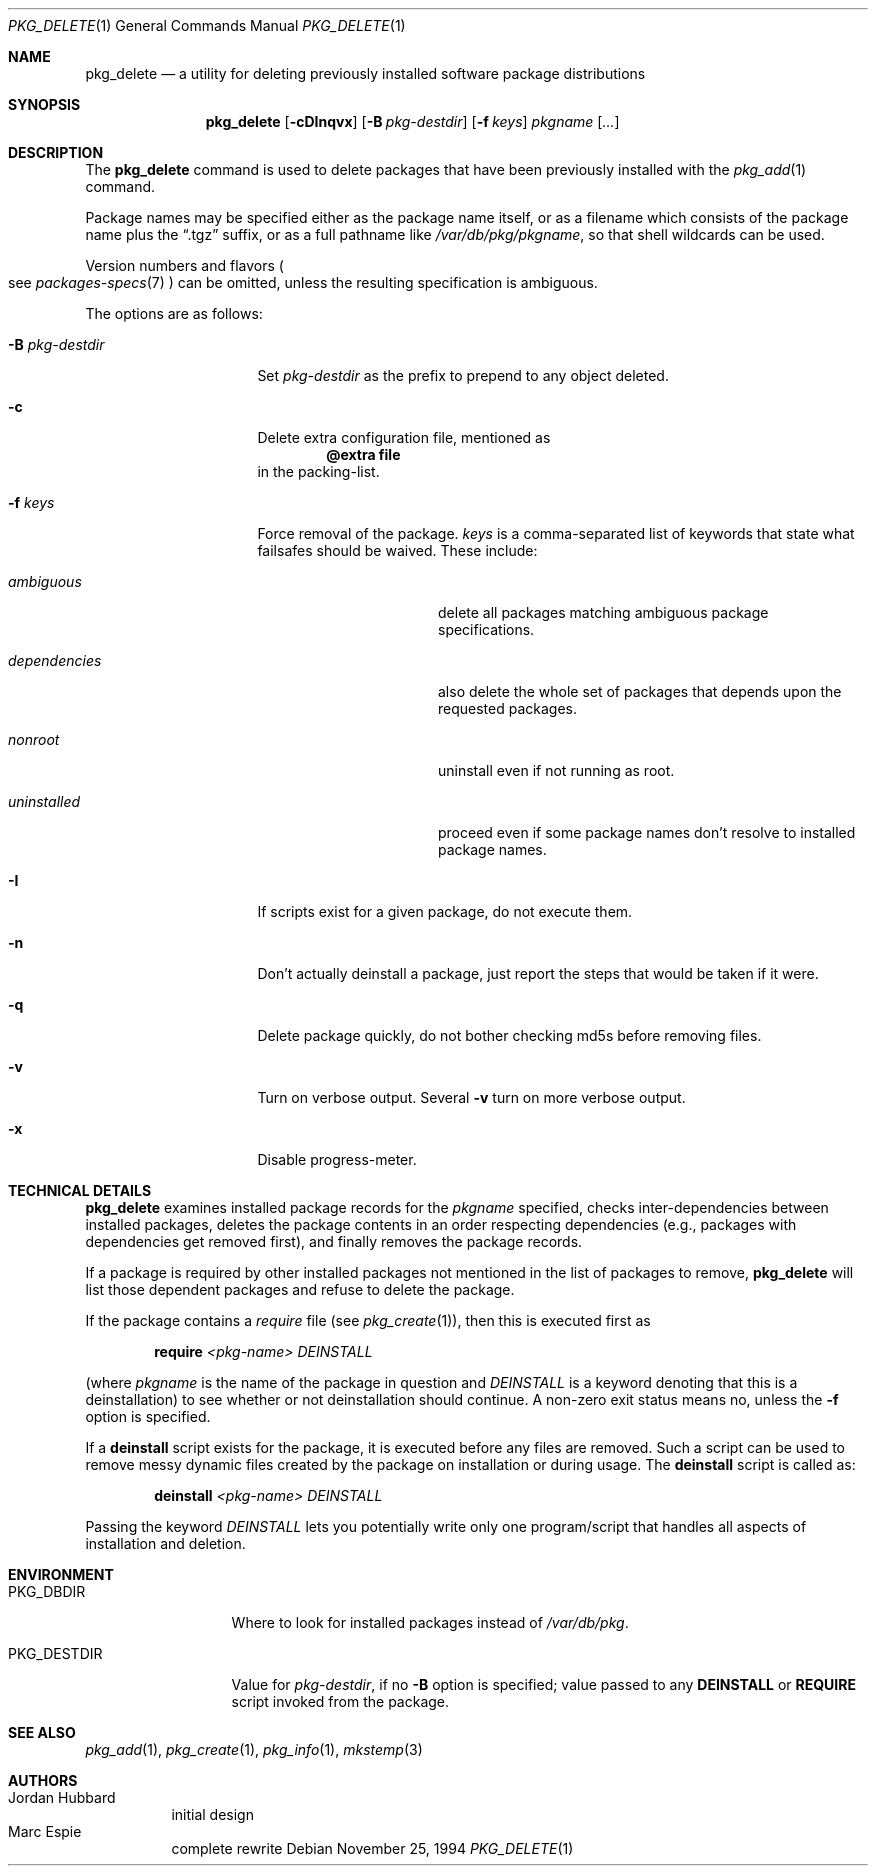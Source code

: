 .\"	$OpenBSD: src/usr.sbin/pkg_add/pkg_delete.1,v 1.12 2004/11/15 10:49:19 jmc Exp $
.\"
.\" FreeBSD install - a package for the installation and maintenance
.\" of non-core utilities.
.\"
.\" Redistribution and use in source and binary forms, with or without
.\" modification, are permitted provided that the following conditions
.\" are met:
.\" 1. Redistributions of source code must retain the above copyright
.\"    notice, this list of conditions and the following disclaimer.
.\" 2. Redistributions in binary form must reproduce the above copyright
.\"    notice, this list of conditions and the following disclaimer in the
.\"    documentation and/or other materials provided with the distribution.
.\"
.\" Jordan K. Hubbard
.\"
.\"
.\"     from FreeBSD: @(#)pkg_delete.1
.\"
.Dd November 25, 1994
.Dt PKG_DELETE 1
.Os
.Sh NAME
.Nm pkg_delete
.Nd a utility for deleting previously installed software package distributions
.Sh SYNOPSIS
.Nm pkg_delete
.Op Fl cDInqvx
.Op Fl B Ar pkg-destdir
.Op Fl f Ar keys
.Ar pkgname Op Ar ...
.Sh DESCRIPTION
The
.Nm
command is used to delete packages that have been previously installed
with the
.Xr pkg_add 1
command.
.Pp
Package names may be specified either as the package name itself, or as a
filename which consists of the package name plus the
.Dq .tgz
suffix, or as a full pathname like
.Pa /var/db/pkg/pkgname ,
so that shell wildcards can be used.
.Pp
Version numbers and flavors
.Po
see
.Xr packages-specs 7
.Pc
can be omitted, unless the resulting specification is ambiguous.
.Pp
The options are as follows:
.Bl -tag -width BB-pkg-destdir
.It Fl B Ar pkg-destdir
Set
.Ar pkg-destdir
as the prefix to prepend to any object deleted.
.It Fl c
Delete extra configuration file, mentioned as
.Dl @extra file
in the packing-list.
.It Fl f Ar keys
Force removal of the package.
.Ar keys
is a comma-separated list of keywords that state what failsafes
should be waived.
These include:
.Bl -tag -width "dependenciesXX"
.It Ar ambiguous
delete all packages matching ambiguous package specifications.
.It Ar dependencies
also delete the whole set of packages that depends upon the requested packages.
.It Ar nonroot
uninstall even if not running as root.
.It Ar uninstalled
proceed even if some package names don't resolve to installed package names.
.El
.It Fl I
If scripts exist for a given package, do not execute them.
.It Fl n
Don't actually deinstall a package, just report the steps that
would be taken if it were.
.It Fl q
Delete package quickly, do not bother checking md5s before removing files.
.It Fl v
Turn on verbose output.
Several
.Fl v
turn on more verbose output.
.It Fl x
Disable progress-meter.
.El
.Sh TECHNICAL DETAILS
.Nm
examines installed package records for the
.Ar pkgname
specified,  checks inter-dependencies between installed packages,
deletes the package contents in an order respecting dependencies
(e.g., packages with dependencies get removed first), and finally
removes the package records.
.Pp
If a package is required by other installed packages not mentioned in
the list of packages to remove,
.Nm
will list those dependent packages and refuse to delete the package.
.Pp
If the package contains a
.Ar require
file (see
.Xr pkg_create 1 ) ,
then this is executed first as
.Bd -filled -offset indent
.Cm require
.Ar <pkg-name>
.Ar DEINSTALL
.Ed
.Pp
(where
.Ar pkgname
is the name of the package in question and
.Ar DEINSTALL
is a keyword denoting that this is a deinstallation)
to see whether or not deinstallation should continue.
A non-zero exit status means no, unless the
.Fl f
option is specified.
.Pp
If a
.Cm deinstall
script exists for the package, it is executed before any files are removed.
Such a script can be used to remove messy dynamic files created by the
package on installation or during usage.
The
.Nm deinstall
script is called as:
.Bd -filled -offset indent
.Cm deinstall
.Ar <pkg-name>
.Ar DEINSTALL
.Ed
.Pp
Passing the keyword
.Ar DEINSTALL
lets you potentially write only one program/script that handles all
aspects of installation and deletion.
.Sh ENVIRONMENT
.Bl -tag -width PKG_DESTDIR
.It Ev PKG_DBDIR
Where to look for installed packages instead of
.Pa /var/db/pkg .
.It Ev PKG_DESTDIR
Value for
.Ar pkg-destdir ,
if no
.Fl B
option is specified;
value passed to any
.Cm DEINSTALL
or
.Cm REQUIRE
script invoked from the package.
.El
.Sh SEE ALSO
.Xr pkg_add 1 ,
.Xr pkg_create 1 ,
.Xr pkg_info 1 ,
.Xr mkstemp 3
.Sh AUTHORS
.Bl -tag -width indent -compact
.It "Jordan Hubbard"
initial design
.It "Marc Espie"
complete rewrite
.El
